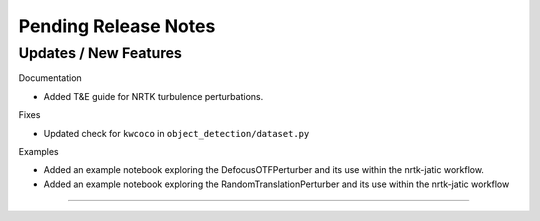 Pending Release Notes
=====================

Updates / New Features
----------------------

Documentation

* Added T&E guide for NRTK turbulence perturbations.

Fixes

* Updated check for ``kwcoco`` in ``object_detection/dataset.py``

Examples

* Added an example notebook exploring the DefocusOTFPerturber and
  its use within the nrtk-jatic workflow.

* Added an example notebook exploring the RandomTranslationPerturber and
  its use within the nrtk-jatic workflow
-----
